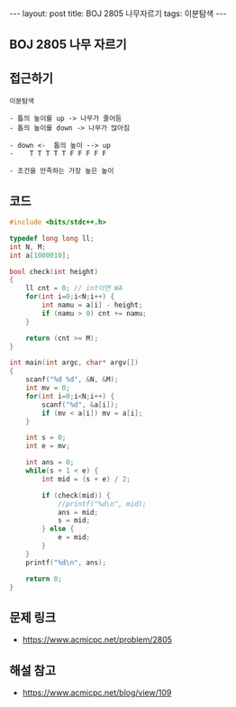 #+HTML: ---
#+HTML: layout: post
#+HTML: title: BOJ 2805 나무자르기
#+HTML: tags: 이분탐색
#+HTML: ---
#+OPTIONS: ^:nil

** BOJ 2805 나무 자르기

** 접근하기
#+BEGIN_SRC 
이분탐색

- 톱의 높이를 up -> 나무가 줄어듬
- 톱의 높이를 down -> 나무가 많아짐

- down <-  톱의 높이 --> up
-    T T T T T F F F F F

- 조건을 만족하는 가장 높은 높이
#+END_SRC
** 코드
#+BEGIN_SRC cpp
#include <bits/stdc++.h>

typedef long long ll;
int N, M;
int a[1000010];

bool check(int height)
{
    ll cnt = 0; // int이면 WA
    for(int i=0;i<N;i++) {
        int namu = a[i] - height;
        if (namu > 0) cnt += namu;
    }

    return (cnt >= M);
}

int main(int argc, char* argv[])
{
    scanf("%d %d", &N, &M);
    int mv = 0;
    for(int i=0;i<N;i++) {
        scanf("%d", &a[i]);
        if (mv < a[i]) mv = a[i];
    }

    int s = 0;
    int e = mv; 

    int ans = 0;
    while(s + 1 < e) {
        int mid = (s + e) / 2;

        if (check(mid)) {
            //printf("%d\n", mid);
            ans = mid;
            s = mid;
        } else {
            e = mid;
        }
    }
    printf("%d\n", ans);

    return 0;
}
#+END_SRC

** 문제 링크
- https://www.acmicpc.net/problem/2805


** 해설 참고
- https://www.acmicpc.net/blog/view/109
